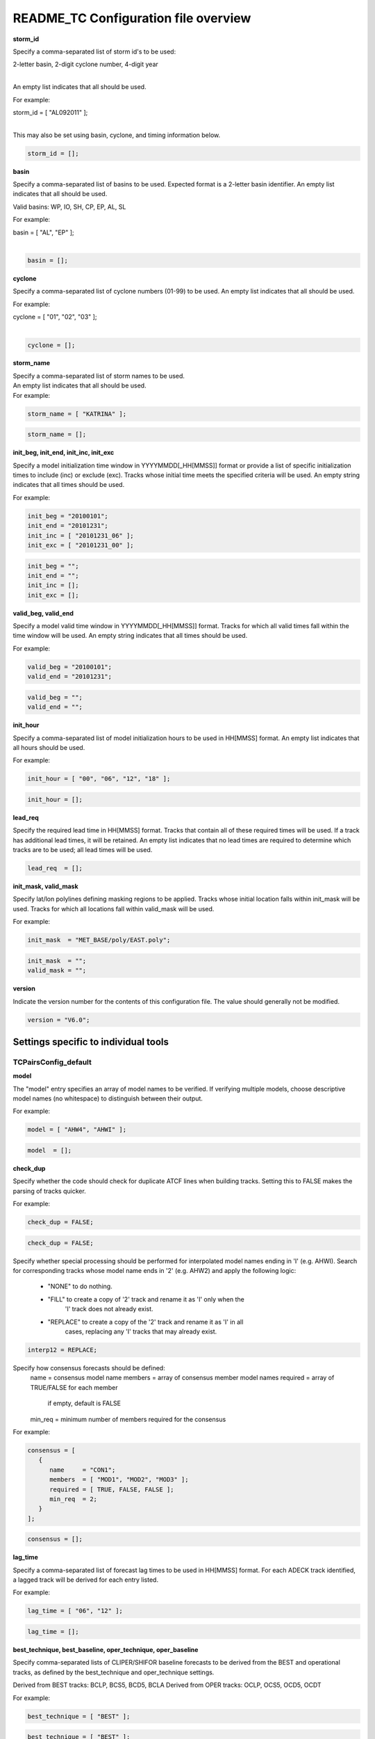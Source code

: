 .. _README_TC:

README_TC Configuration file overview
=====================================

**storm_id**

Specify a comma-separated list of storm id's to be used:

| 2-letter basin, 2-digit cyclone number, 4-digit year
|

An empty list indicates that all should be used.

For example:

| storm_id = [ "AL092011" ];
| 

This may also be set using basin, cyclone, and timing information below.

.. code-block:: none

   storm_id = [];

**basin**

Specify a comma-separated list of basins to be used. Expected format is
a 2-letter basin identifier. An empty list indicates that all should be used.

Valid basins: WP, IO, SH, CP, EP, AL, SL

For example:

| basin = [ "AL", "EP" ];
|

.. code-block:: none
		
   basin = [];


**cyclone**
   
Specify a comma-separated list of cyclone numbers (01-99) to be used.
An empty list indicates that all should be used.

For example:

| cyclone = [ "01", "02", "03" ];
| 

.. code-block:: none
		
  cyclone = [];

**storm_name**

| Specify a comma-separated list of storm names to be used.
| An empty list indicates that all should be used.
| For example:

.. code-block:: none

  storm_name = [ "KATRINA" ];

.. code-block:: none
		
  storm_name = [];

**init_beg, init_end, init_inc, init_exc**

Specify a model initialization time window in YYYYMMDD[_HH[MMSS]] format
or provide a list of specific initialization times to include (inc)
or exclude (exc). Tracks whose initial time meets the specified
criteria will be used. An empty string indicates that all times
should be used.

For example:

.. code-block:: none

   init_beg = "20100101";
   init_end = "20101231";
   init_inc = [ "20101231_06" ];
   init_exc = [ "20101231_00" ];

.. code-block:: none

  init_beg = "";
  init_end = "";
  init_inc = [];
  init_exc = [];


**valid_beg, valid_end**
  
Specify a model valid time window in YYYYMMDD[_HH[MMSS]] format.
Tracks for which all valid times fall within the time window will be used.
An empty string indicates that all times should be used.


For example:

.. code-block:: none
		
   valid_beg = "20100101";
   valid_end = "20101231";

.. code-block:: none
		
  valid_beg = "";
  valid_end = "";

**init_hour**

Specify a comma-separated list of model initialization hours to be used
in HH[MMSS] format. An empty list indicates that all hours should be used.

For example:

.. code-block:: none

  init_hour = [ "00", "06", "12", "18" ];

.. code-block:: none
		
  init_hour = [];

**lead_req**

Specify the required lead time in HH[MMSS] format.
Tracks that contain all of these required times will be
used. If a track has additional lead times, it will be
retained.  An empty list indicates that no lead times
are required to determine which tracks are to be used;
all lead times will be used.

.. code-block:: none
		
  lead_req  = [];

**init_mask, valid_mask**

Specify lat/lon polylines defining masking regions to be applied.
Tracks whose initial location falls within init_mask will be used.
Tracks for which all locations fall within valid_mask will be used.

For example:

.. code-block:: none

  init_mask  = "MET_BASE/poly/EAST.poly";

.. code-block:: none
		
  init_mask  = "";
  valid_mask = "";

**version**

Indicate the version number for the contents of this configuration file.
The value should generally not be modified.


.. code-block:: none
		
  version = "V6.0";


Settings specific to individual tools
_____________________________________


TCPairsConfig_default
~~~~~~~~~~~~~~~~~~~~~

**model**

The "model" entry specifies an array of model names to be verified. If
verifying multiple models, choose descriptive model names (no whitespace)
to distinguish between their output.

For example:

.. code-block:: none
		
  model = [ "AHW4", "AHWI" ];

.. code-block:: none
		  
  model  = [];


**check_dup**

Specify whether the code should check for duplicate ATCF lines when
building tracks.  Setting this to FALSE makes the parsing of tracks quicker.

For example:

.. code-block:: none

  check_dup = FALSE;

.. code-block:: none
		
  check_dup = FALSE;

Specify whether special processing should be performed for interpolated model
names ending in 'I' (e.g. AHWI).  Search for corresponding tracks whose model
name ends in '2' (e.g. AHW2) and apply the following logic:
 - "NONE"    to do nothing.
 - "FILL"    to create a copy of '2' track and rename it as 'I' only when the
             'I' track does not already exist.
 - "REPLACE" to create a copy of the '2' track and rename it as 'I' in all
             cases, replacing any 'I' tracks that may already exist.

.. code-block:: none
		
  interp12 = REPLACE;


Specify how consensus forecasts should be defined:
  name    = consensus model name
  members = array of consensus member model names
  required = array of TRUE/FALSE for each member
            if empty, default is FALSE
  min_req = minimum number of members required for the consensus


For example:

.. code-block:: none

   consensus = [
      {
         name     = "CON1";
         members  = [ "MOD1", "MOD2", "MOD3" ];
         required = [ TRUE, FALSE, FALSE ];
         min_req  = 2;
      }
   ];


.. code-block:: none

  consensus = [];


**lag_time**
  
Specify a comma-separated list of forecast lag times to be used in HH[MMSS]
format.  For each ADECK track identified, a lagged track will be derived
for each entry listed.

For example:

.. code-block:: none

  lag_time = [ "06", "12" ];

.. code-block:: none
		
  lag_time = [];


**best_technique, best_baseline, oper_technique, oper_baseline**
  
Specify comma-separated lists of CLIPER/SHIFOR baseline forecasts to be
derived from the BEST and operational tracks, as defined by the
best_technique and oper_technique settings.

Derived from BEST tracks: BCLP, BCS5, BCD5, BCLA
Derived from OPER tracks: OCLP, OCS5, OCD5, OCDT

For example:

.. code-block:: none
		
     best_technique = [ "BEST" ];

.. code-block:: none
		
  best_technique = [ "BEST" ];
  best_baseline  = [];
  oper_technique = [ "CARQ" ];
  oper_baseline  = [];


**anly_track**
  
Analysis tracks consist of multiple track points with a lead time of zero
for the same storm. An analysis track may be generated by running model
analysis fields through a tracking algorithm. Specify which datasets should
be searched for analysis track data by setting this to NONE, ADECK, BDECK,
or BOTH. Use BOTH to create pairs using two different analysis tracks.


.. code-block:: none

  anly_track = BDECK;

.. code-block:: none
		
  anly_track = BDECK;


**match_points**
  
Specify whether only those track points common to both the ADECK and BDECK
tracks should be written out.


For example:

.. code-block:: none

  match_points = FALSE;

.. code-block:: none
		
  match_points = FALSE;


**dland_file**
  
Specify the NetCDF output of the gen_dland tool containing a gridded
representation of the minimum distance to land.


.. code-block:: none

  dland_file = "MET_BASE/tc_data/dland_nw_hem_tenth_degree.nc";


**watch_warn**
  
Specify watch/warning information.  Specify an ASCII file containing
watch/warning information to be used.  At each track point, the most severe
watch/warning status in effect, if any, will be written to the output.
Also specify a time offset in seconds to be added to each watch/warning
time processed.  NHC applies watch/warning information to all track points
occurring 4 hours (-14400 second) prior to the watch/warning time.


.. code-block:: none

  watch_warn = {
     file_name   = "MET_BASE/tc_data/wwpts_us.txt";
     time_offset = -14400;
  }


**basin_map**
  
The basin_map entry defines a mapping of input names to output values.
Whenever the basin string matches "key" in the input ATCF files, it is
replaced with "val". This map can be used to modify basin names to make them
consistent across the ATCF input files.

Many global modeling centers use ATCF basin identifiers based on region
(e.g., 'SP' for South Pacific Ocean, etc.), however the best track data
provided by the Joint Typhoon Warning Center (JTWC) use just one basin
identifier 'SH' for all of the Southern Hemisphere basins. Additionally,
some modeling centers may report basin identifiers separately for the Bay
of Bengal (BB) and Arabian Sea (AB) whereas JTWC uses 'IO'.

The basin mapping allows MET to map the basin identifiers to the expected
values without having to modify your data. For example, the first entry
in the list below indicates that any data entries for 'SI' will be matched
as if they were 'SH'. In this manner, all verification results for the
Southern Hemisphere basins will be reported together as one basin.

An empty list indicates that no basin mapping should be used. Use this if
you are not using JTWC best tracks and you would like to match explicitly
by basin or sub-basin. Note that if your model data and best track do not
use the same basin identifier conventions, using an empty list for this
parameter will result in missed matches.


.. code-block:: none

  basin_map = [
     { key = "SI"; val = "SH"; },
     { key = "SP"; val = "SH"; },
     { key = "AU"; val = "SH"; },
     { key = "AB"; val = "IO"; },
     { key = "BB"; val = "IO"; }
  ];

TCStatConfig_default
____________________


**amodel, bmodel**

Stratify by the AMODEL or BMODEL columns.
Specify comma-separated lists of model names to be used for all analyses
performed.  May add to this list using the "-amodel" and "-bmodel"
job command options.
For example:

.. code-block:: none

	amodel = [ "AHW4" ];
        bmodel = [ "BEST" ];

.. code-block:: none
		
  amodel = [];
  bmodel = [];


**valid_beg, valid_end, valid_inc, valid_exc**
  
Stratify by the VALID times.
Define beginning and ending time windows in YYYYMMDD[_HH[MMSS]]
or provide a list of specific valid times to include or exclude.
May modify using the "-valid_beg", "-valid_end", "-valid_inc",
and "-valid_exc" job command options.


For example:

.. code-block:: none

     valid_beg = "20100101";
     valid_end = "20101231_12";
     valid_inc = [ "20101231_06" ];
     valid_exc = [ "20101231_00" ];



.. code-block:: none
		
  valid_beg = "";
  valid_end = "";
  valid_inc = [];
  valid_exc = [];


**ini_hour, valid_hour, lead, lead_req**
  
Stratify by the initialization and valid hours and lead time.
Specify a comma-separated list of initialization hours,
valid hours, and lead times in HH[MMSS] format.
May add using the "-init_hour", "-valid_hour", "-lead",
and "-lead_req" job command options.


For example:

.. code-block:: none

     init_hour  = [ "00" ];
     valid_hour = [ "12" ];
     lead       = [ "24", "36" ];
     lead_req   = [ "72", "84", "96", "108" ];

.. code-block:: none
		
  init_hour  = [];
  valid_hour = [];
  lead       = [];
  lead_req   = [];


**line_type**

Stratify by the LINE_TYPE column.  May add using the "-line_type"
job command option. ?? why is there a dash above but not in the below example??


For example:

.. code-block:: none

  line_type = [ "TCMPR" ];

.. code-block:: none
		
  line_type = [];


**track_watch_warn**
  
Stratify by checking the watch/warning status for each track point
common to both the ADECK and BDECK tracks. If the watch/warning status
of any of the track points appears in the list, retain the entire track.
Individual watch/warning status by point may be specified using the
-column_str options below, but this option filters by the track maximum.
May add using the "-track_watch_warn" job command option.
The value "ALL" matches HUWARN, TSWARN, HUWATCH, and TSWATCH.


For example:

.. code-block:: none

  track_watch_warn = [ "HUWATCH", "HUWARN" ];

.. code-block:: none
		
  track_watch_warn = [];


**column_thresh_name, column_thresh_val**
  
Stratify by applying thresholds to numeric data columns.
Specify a comma-separated list of columns names and thresholds
to be applied.  May add using the "-column_thresh name thresh" job command
options.


For example:

.. code-block:: none

  column_thresh_name = [ "ADLAND", "BDLAND" ];
  column_thresh_val  = [ >200,     >200     ];

.. code-block:: none
		
  column_thresh_name = [];
  column_thresh_val  = [];

**colun_str_name, column_str_val**
  
Stratify by performing string matching on non-numeric data columns.
Specify a comma-separated list of columns names and values
to be checked.  May add using the "-column_str name string" job command
options.


For example:

.. code-block:: none

  column_str_name = [ "LEVEL", "LEVEL" ];
  column_str_val  = [ "HU",    "TS"    ];

.. code-block:: none
		
  column_str_name = [];
  column_str_val  = [];


**init_thresh_name, init_thresh_val**
  
Just like the column_thresh options above, but apply the threshold only
when lead = 0.  If lead = 0 value does not meet the threshold, discard
the entire track.  May add using the "-init_thresh name thresh" job command
options.


For example:

.. code-block:: none

  init_thresh_name = [ "ADLAND" ];
  init_thresh_val  = [ >200     ];

.. code-block:: none
		
  init_thresh_name = [];
  init_thresh_val  = [];

**init_str_name, init_str_val**
  
Just like the column_str options above, but apply the string matching only
when lead = 0.  If lead = 0 string does not match, discard the entire track.
May add using the "-init_str name thresh" job command options.


For example:

.. code-block:: none

  init_str_name = [ "LEVEL" ];
  init_str_val  = [ "HU"    ];

.. code-block:: none

  init_str_name = [];
  init_str_val  = [];

**water_only**

Stratify by the ADECK and BDECK distances to land.  Once either the ADECK or
BDECK track encounters land, discard the remainder of the track.

For example:

.. code-block:: none

  water_only = FALSE;

.. code-block:: none
		
  water_only = FALSE;

?? what should the title be??
Specify whether only those track points for which rapid intensification
or weakening of the maximum wind speed occurred in the previous time
step should be retained.

The NHC considers a 24-hour change >=30 kts to constitute rapid
intensification or weakening.

May modify using the following job command options:
   "-rirw_track"
   "-rirw_time" for both or "-rirw_time_adeck" and "-rirw_time_bdeck"
   "-rirw_exact" for both or "-rirw_exact_adeck" and "-rirw_exact_bdeck"
   "-rirw_thresh" for both or "-rirw_thresh_adeck" and "-rirw_thresh_bdeck"



.. code-block:: none

  rirw = {
     track  = NONE;       Specify which track types to search (NONE, ADECK,
                          BDECK, or BOTH)
     adeck = {
        time   = "24";    Rapid intensification/weakening time period in HHMMSS
                          format.
        exact  = TRUE;    Use the exact or maximum intensity difference over the
                          time period.
        thresh = >=30.0;  Threshold for the intensity change.
     }
     bdeck = adeck;       Copy settings to the BDECK or specify different logic.
  }

**landfall, landfall_beg, landfall_end**

Specify whether only those track points occurring near landfall should be
retained, and define the landfall retention window as a timestring in HH[MMSS]
format (or as an integer number of seconds) offset from the landfall time.
Landfall is defined as the last BDECK track point before the distance to land
switches from positive to 0 or negative.

May modify using the "-landfall_window" job command option, which
automatically sets -landfall to TRUE.

The "-landfall_window" job command option takes 1 or 2 arguments in  HH[MMSS]
format.  Use 1 argument to define a symmetric time window.  For example,
"-landfall_window 06" defines the time window +/- 6 hours around the landfall
time.  Use 2 arguments to define an asymmetric time window.  For example,
"-landfall_window 00 12" defines the time window from the landfall event to 12
hours after.


For example:

.. code-block:: none

  landfall     = FALSE;
  landfall_beg = "-24"; (24 hours prior to landfall)
  landfall_end = "00";

.. code-block:: none

  landfall     = FALSE;
  landfall_beg = "-24";
  landfall_end = "00";

**event_equal**
  
Specify whether only those cases common to all models in the dataset should
be retained.  May modify using the "-event_equal" job command option.  ?? Again, what's up with the dash??


For example:

.. code-block:: none

  event_equal = FALSE;

.. code-block:: none
		
  event_equal = FALSE;


**event_equal_lead**
  
Specify lead times that must be present for a track to be included in the
event equalization logic.


.. code-block:: none

  event_equal_lead = [ "12", "24", "36" ];


**out_int_mask**
  
Apply polyline masking logic to the location of the ADECK track at the
initialization time.  If it falls outside the mask, discard the entire track.
May modify using the "-out_init_mask" job command option. ??dash??


For example:

.. code-block:: none

  out_init_mask = "";

.. code-block:: none

  out_init_mask = "";


**out_valid_mask**
  
Apply polyline masking logic to the location of the ADECK track at the
valid time.  If it falls outside the mask, discard only the current track
point.  May modify using the "-out_valid_mask" job command option. ??dash??


For example:

.. code-block:: none

  out_valid_mask = "";

.. code-block:: none

  out_valid_mask = "";

**job**
  
The "jobs" entry is an array of TCStat jobs to be performed.
Each element in the array contains the specifications for a single analysis
job to be performed.  The format for an analysis job is as follows:

|   -job job_name   
|   OPTIONAL ARGS
|
   Where "job_name" is set to one of the following:

* "filter"
  To filter out the TCST lines matching the job filtering criteria
  specified above and using the optional arguments below.  The
  output TCST lines are written to the file specified using the
  "-dump_row" argument.
  Required Args: -dump_row

  To further refine the TCST data: Each optional argument may be used
  in the job specification multiple times unless otherwise indicated.
  When multiple optional arguments of the same type are indicated, the
  analysis will be performed over their union

| "-amodel            name"
| "-bmodel            name"
| "-lead        HHMMSS"
| "-valid_beg   YYYYMMDD[_HH[MMSS]]" (use once)
| "-valid_end   YYYYMMDD[_HH[MMSS]]" (use once)
| "-valid_inc   YYYYMMDD[_HH[MMSS]]" (use once)
| "-valid_exc   YYYYMMDD[_HH[MMSS]]" (use once)
| "-init_beg    YYYYMMDD[_HH[MMSS]]" (use once)
| "-init_end    YYYYMMDD[_HH[MMSS]]" (use once)
| "-init_inc    YYYYMMDD[_HH[MMSS]]" (use once)
| "-init_exc    YYYYMMDD[_HH[MMSS]]" (use once)
| "-init_hour   HH[MMSS]"
| "-valid_hour  HH[MMSS]
| "-init_mask          name"
| "-valid_mask         name"
| "-line_type          name"
| "-track_watch_warn   name"
| "-column_thresh      name thresh"
| "-column_str         name string"
| "-init_thresh        name thresh"
| "-init_str|   name string"
|
         Additional filtering options that may be used only when -line_type
         has been listed only once. These options take two arguments: the name
         of the data column to be used and the min, max, or exact value for
         that column. If multiple column eq/min/max/str options are listed,
         the job will be performed on their intersection:

         "-column_min col_name value"
For example: -column_min TK_ERR 100.00
         "-column_max col_name value"
         "-column_eq  col_name value"
         "-column_str col_name string" separate multiple filtering strings
                                       with commas

         Required Args: -dump_row

      "summary"
         To compute the mean, standard deviation, and percentiles
         (0th, 10th, 25th, 50th, 75th, 90th, and 100th) for the statistic
         specified using the "-line_type" and "-column" arguments.
         For TCStat, the "-column" argument may be set to:

            "TRACK" for track, along-track, and cross-track errors.
            "WIND" for all wind radius errors.
            "TI" for track and maximum wind intensity errors.
            "AC" for along-track and cross-track errors.
            "XY" for x-track and y-track errors.
            "col" for a specific column name.
            "col1-col2" for a difference of two columns.
            "ABS(col or col1-col2)" for the absolute value.

         Use the -column_union TRUE/FALSE job command option to compute
         summary statistics across the union of input columns rather than
         processing them separately.

         Required Args: -line_type, -column
         Optional Args: -by column_name to specify case information
                        -out_alpha to override default alpha value
                        -column_union to summarize multiple columns

      "rirw"
         To define rapid intensification/weakening contingency table using
         the ADECK and BDECK RI/RW settings and the matching time window
         and output contingency table counts and statistics.

         Optional Args:
            -rirw_window width in HH[MMSS] format to define a symmetric time
               window
            -rirw_window beg end in HH[MMSS] format to define an asymmetric
               time window
             Default search time window is 0 0, requiring exact match
            -rirw_time or -rirw_time_adeck and -rirw_time_bdeck to override
               defaults
            -rirw_exact or -rirw_exact_adeck and -rirw_exact_bdeck to override
               defaults
            -rirw_thresh or -rirw_thresh_adeck and -rirw_thresh_bdeck to
               override defaults
            -by column_name to specify case information
            -out_alpha to override default alpha value
            -out_line_type to specify output line types (CTC, CTS, and MPR)

         Note that the "-dump_row path" option results in 4 files being
         created:
            path_FY_OY.tcst, path_FY_ON.tcst, path_FN_OY.tcst, and
            path_FN_ON.tcst, containing the TCST lines that were hits, false
            alarms, misses, and correct negatives,  respectively.  These files
            may be used as input for additional TC-Stat analysis.

      "probrirw"
         To define an Nx2 probabilistic contingency table by reading the
         PROBRIRW line type, binning the forecast probabilities, and writing
         output probabilistic counts and statistics.

         Required Args:
            -probrirw_thresh to define the forecast probabilities to be
               evaluated (For example: -probrirw_thresh 30)

         Optional Args:
            -probrirw_exact TRUE/FALSE to verify against the exact (For example:
               BDELTA column) or maximum (For example: BDELTA_MAX column) intensity
               change in the BEST track
            -probrirw_bdelta_thresh to define BEST track change event
               threshold (For example: -probrirw_bdelta_thresh >=30)
            -probrirw_prob_thresh to define output probability thresholds
               (For example: -probrirw_prob_thresh ==0.1)
            -by column_name to specify case information
            -out_alpha to override default alpha value
            -out_line_type to specify output line types (PCT, PSTD, PRC, and
               PJC)

      For the PROBRIRW line type, PROBRIRW_PROB is a derived column name.
      For example, the following options select 30 kt probabilities and match
      probability values greater than 0:
        -probrirw_thresh 30 -column_thresh PROBRIRW_PROB >0

      For example:
      jobs = [
         "-job filter -amodel AHW4 -dumprow ./tc_filter_job.tcst",
         "-job filter -column_min TK_ERR 100.000 \
          -dumprow ./tc_filter_job.tcst",
         "-job summary -line_type TCMPR -column AC \
          -dumprow  ./tc_summary_job.tcst",
         "-job rirw -amodel AHW4 -dump_row ./tc_rirw_job" ]

jobs = [];

TCGenConfig_default
___________________


Model initialization frequency in hours, starting at 0.

.. code-block:: none

  init_freq = 6;

Lead times in hours to be searched for genesis events.


.. code-block:: none
  lead_window = {
     beg = 24;
     end = 120;
  }


Minimum track duration for genesis event in hours.


.. code-block:: none

  min_duration = 12;


Forecast genesis event criteria.  Defined as tracks reaching the specified
intensity category, maximum wind speed threshold, and minimum sea-level
pressure threshold.  The forecast genesis time is the valid time of the first
track point where all of these criteria are met.


.. code-block:: none

  fcst_genesis = {
     vmax_thresh = NA;
     mslp_thresh = NA;
  }

BEST track genesis event criteria.  Defined as tracks reaching the specified
intensity category, maximum wind speed threshold, and minimum sea-level
pressure threshold.  The BEST track genesis time is the valid time of the
first track point where all of these criteria are met.

.. code-block:: none

  best_genesis = {
     technique   = "BEST";
     category    = [ "TD", "TS" ];
     vmax_thresh = NA;
     mslp_thresh = NA;
  }

Operational track genesis event criteria.  Defined as tracks reaching the
specified intensity category, maximum wind speed threshold, and minimum
sea-level pressure threshold.  The operational track genesis time is valid
time of the first track point where all of these criteria are met.

.. code-block:: none

  oper_genesis = {
     technique   = "CARQ";
     category    = [ "DB", "LO", "WV" ];
     vmax_thresh = NA;
     mslp_thresh = NA;
  }

Track filtering options which may be specified separately in each filter array entry.
~~~~~~~~~~~~~~~~~~~~~~~~~~~~~~~~~~~~~~~~~~~~~~~~~~~~~~~~~~~~~~~~~~~~~~~~~~~~~~~~~~~~~


Filter is an array of dictionaries containing the track filtering options
listed below.  If empty, a single filter is defined using the top-level
settings.


.. code-block:: none

  filter = [];

Description written to output DESC column


.. code-block:: none
		
  desc = "NA";


Forecast ATCF ID's
If empty, all ATCF ID's found will be processed.
Statistics will be generated separately for each ATCF ID.


.. code-block:: none
		
  model = [];


BEST and operational track storm identifiers

.. code-block:: none
		
  storm_id = [];


BEST and operational track storm names

.. code-block:: none

  storm_name = [];

Forecast and operational initialization time window

.. code-block:: none

  init_beg = "";
  init_end = "";

Forecast, BEST, and operational valid time window

.. code-block:: none
		
  valid_beg = "";
  valid_end = "";


Forecast and operational initialization hours

.. code-block:: none
		
  init_hour = [];


Forecast and operational lead times in hours

lead = [];


Spatial masking region (path to gridded data file or polyline file)

.. code-block:: none

  vx_mask = "";


Distance to land threshold

.. code-block:: none

  dland_thresh = NA;


Genesis matching time window, in hours relative to the forecast genesis time

.. code-block:: none
		
  genesis_window = {
     beg = -24;
     end =  24;
  }


Genesis matching search radius in km.

.. code-block:: none
		
  genesis_radius = 300;

Global settings
_______________


Confidence interval alpha value

.. code-block:: none
		
  ci_alpha = 0.05;

Statistical output types

.. code-block:: none
		
  output_flag = {
     fho    = NONE;
     ctc    = BOTH;
     cts    = BOTH;
  }
